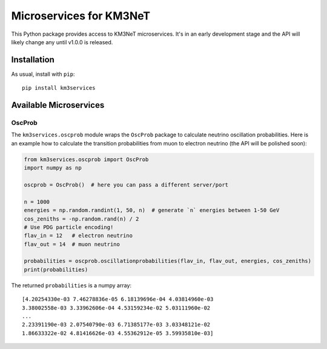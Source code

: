 Microservices for KM3NeT
========================

.. image:: https://git.km3net.de/km3py/km3services/badges/master/pipeline.svg
    :target: https://git.km3net.de/km3py/km3services/pipelines

.. image:: https://git.km3net.de/km3py/km3services/badges/master/coverage.svg
    :target: https://tgal.pages.km3net.de/km3services/coverage

.. image:: https://examples.pages.km3net.de/km3badges/docs-latest-brightgreen.svg
    :target: https://tgal.pages.km3net.de/km3services

This Python package provides access to KM3NeT microservices. It's in an early development
stage and the API will likely change any until v1.0.0 is released.

Installation
------------

As usual, install with ``pip``::

  pip install km3services

Available Microservices
-----------------------

OscProb
~~~~~~~

The ``km3services.oscprob`` module wraps the ``OscProb`` package to calculate neutrino
oscillation probabilities. Here is an example how to calculate the transition
probabilities from muon to electron neutrino (the API will be polished soon):

.. code-block:: python3

  from km3services.oscprob import OscProb
  import numpy as np

  oscprob = OscProb()  # here you can pass a different server/port

  n = 1000
  energies = np.random.randint(1, 50, n)  # generate `n` energies between 1-50 GeV
  cos_zeniths = -np.random.rand(n) / 2
  # Use PDG particle encoding!
  flav_in = 12   # electron neutrino
  flav_out = 14  # muon neutrino

  probabilities = oscprob.oscillationprobabilities(flav_in, flav_out, energies, cos_zeniths)
  print(probabilities)

The returned ``probabilities`` is a numpy array::

 [4.20254330e-03 7.46278836e-05 6.18139696e-04 4.03814960e-03
 3.38002558e-03 3.33962606e-04 4.53159234e-02 5.03111960e-02
 ...
 2.23391190e-03 2.07540790e-03 6.71385177e-03 3.03348121e-02
 1.86633322e-02 4.81416626e-03 4.55362912e-05 3.59935810e-03]

